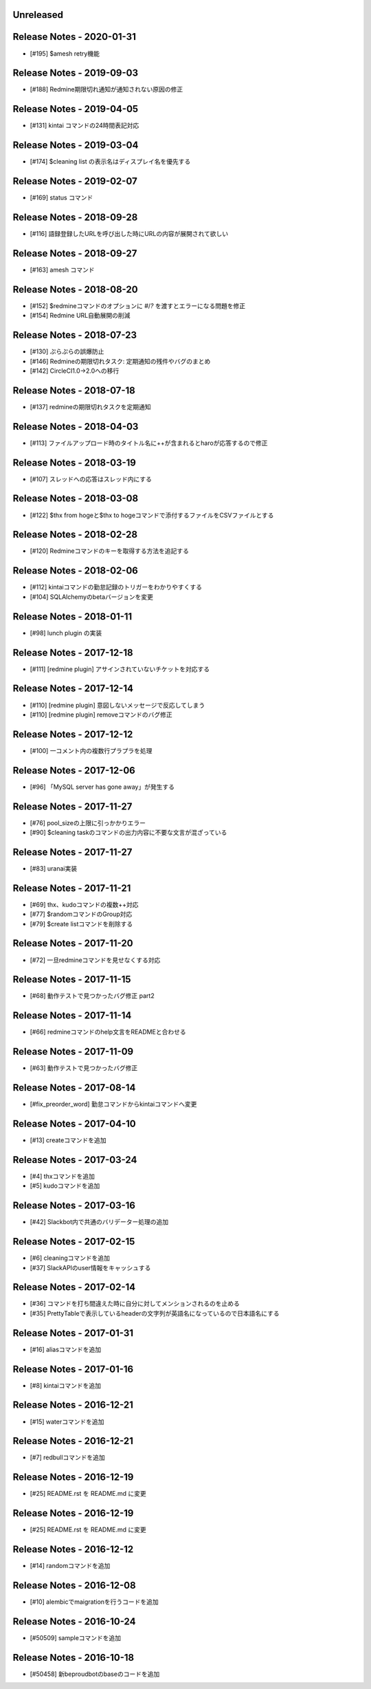 
Unreleased
----------

Release Notes - 2020-01-31
--------------------------
- [#195] $amesh retry機能

Release Notes - 2019-09-03
--------------------------
- [#188] Redmine期限切れ通知が通知されない原因の修正

Release Notes - 2019-04-05
--------------------------
- [#131] kintai コマンドの24時間表記対応

Release Notes - 2019-03-04
--------------------------
- [#174] $cleaning list の表示名はディスプレイ名を優先する

Release Notes - 2019-02-07
--------------------------
- [#169] status コマンド

Release Notes - 2018-09-28
--------------------------
- [#116] 語録登録したURLを呼び出した時にURLの内容が展開されて欲しい

Release Notes - 2018-09-27
--------------------------
- [#163] amesh コマンド

Release Notes - 2018-08-20
--------------------------
- [#152] $redmineコマンドのオプションに `#`/`?` を渡すとエラーになる問題を修正
- [#154] Redmine URL自動展開の削減

Release Notes - 2018-07-23
--------------------------
- [#130] ぷらぷらの誤爆防止
- [#146] Redmineの期限切れタスク: 定期通知の残件やバグのまとめ
- [#142] CircleCI1.0→2.0への移行

Release Notes - 2018-07-18
--------------------------
- [#137] redmineの期限切れタスクを定期通知

Release Notes - 2018-04-03
--------------------------
- [#113] ファイルアップロード時のタイトル名に++が含まれるとharoが応答するので修正

Release Notes - 2018-03-19
--------------------------
- [#107] スレッドへの応答はスレッド内にする

Release Notes - 2018-03-08
--------------------------
- [#122] $thx from hogeと$thx to hogeコマンドで添付するファイルをCSVファイルとする

Release Notes - 2018-02-28
--------------------------
- [#120] Redmineコマンドのキーを取得する方法を追記する

Release Notes - 2018-02-06
--------------------------
- [#112] kintaiコマンドの勤怠記録のトリガーをわかりやすくする
- [#104] SQLAlchemyのbetaバージョンを変更

Release Notes - 2018-01-11
--------------------------
- [#98] lunch plugin の実装

Release Notes - 2017-12-18
--------------------------
- [#111] [redmine plugin] アサインされていないチケットを対応する

Release Notes - 2017-12-14
--------------------------
- [#110] [redmine plugin] 意図しないメッセージで反応してしまう
- [#110] [redmine plugin] removeコマンドのバグ修正

Release Notes - 2017-12-12
--------------------------
- [#100] 一コメント内の複数行プラプラを処理

Release Notes - 2017-12-06
--------------------------
- [#96] 「MySQL server has gone away」が発生する

Release Notes - 2017-11-27
--------------------------
- [#76] pool_sizeの上限に引っかかりエラー
- [#90] $cleaning taskのコマンドの出力内容に不要な文言が混ざっている

Release Notes - 2017-11-27
--------------------------
- [#83] uranai実装

Release Notes - 2017-11-21
--------------------------
- [#69] thx、kudoコマンドの複数++対応
- [#77] $randomコマンドのGroup対応
- [#79] $create listコマンドを削除する

Release Notes - 2017-11-20
--------------------------
- [#72] 一旦redmineコマンドを見せなくする対応

Release Notes - 2017-11-15
--------------------------
- [#68] 動作テストで見つかったバグ修正 part2

Release Notes - 2017-11-14
--------------------------
- [#66] redmineコマンドのhelp文言をREADMEと合わせる

Release Notes - 2017-11-09
--------------------------
- [#63] 動作テストで見つかったバグ修正

Release Notes - 2017-08-14
--------------------------
- [#fix_preorder_word] 勤怠コマンドからkintaiコマンドへ変更

Release Notes - 2017-04-10
--------------------------
- [#13] createコマンドを追加

Release Notes - 2017-03-24
--------------------------
- [#4] thxコマンドを追加
- [#5] kudoコマンドを追加

Release Notes - 2017-03-16
--------------------------

- [#42] Slackbot内で共通のバリデーター処理の追加

Release Notes - 2017-02-15
--------------------------
- [#6] cleaningコマンドを追加
- [#37] SlackAPIのuser情報をキャッシュする

Release Notes - 2017-02-14
--------------------------
- [#36] コマンドを打ち間違えた時に自分に対してメンションされるのを止める
- [#35] PrettyTableで表示しているheaderの文字列が英語名になっているので日本語名にする

Release Notes - 2017-01-31
--------------------------
- [#16] aliasコマンドを追加

Release Notes - 2017-01-16
--------------------------
- [#8] kintaiコマンドを追加

Release Notes - 2016-12-21
--------------------------
- [#15] waterコマンドを追加

Release Notes - 2016-12-21
--------------------------
- [#7] redbullコマンドを追加

Release Notes - 2016-12-19
--------------------------
- [#25] README.rst を README.md に変更

Release Notes - 2016-12-19
--------------------------
- [#25] README.rst を README.md に変更

Release Notes - 2016-12-12
--------------------------
- [#14] randomコマンドを追加

Release Notes - 2016-12-08
--------------------------
- [#10] alembicでmaigrationを行うコードを追加

Release Notes - 2016-10-24
--------------------------
- [#50509] sampleコマンドを追加

Release Notes - 2016-10-18
--------------------------
- [#50458] 新beproudbotのbaseのコードを追加
